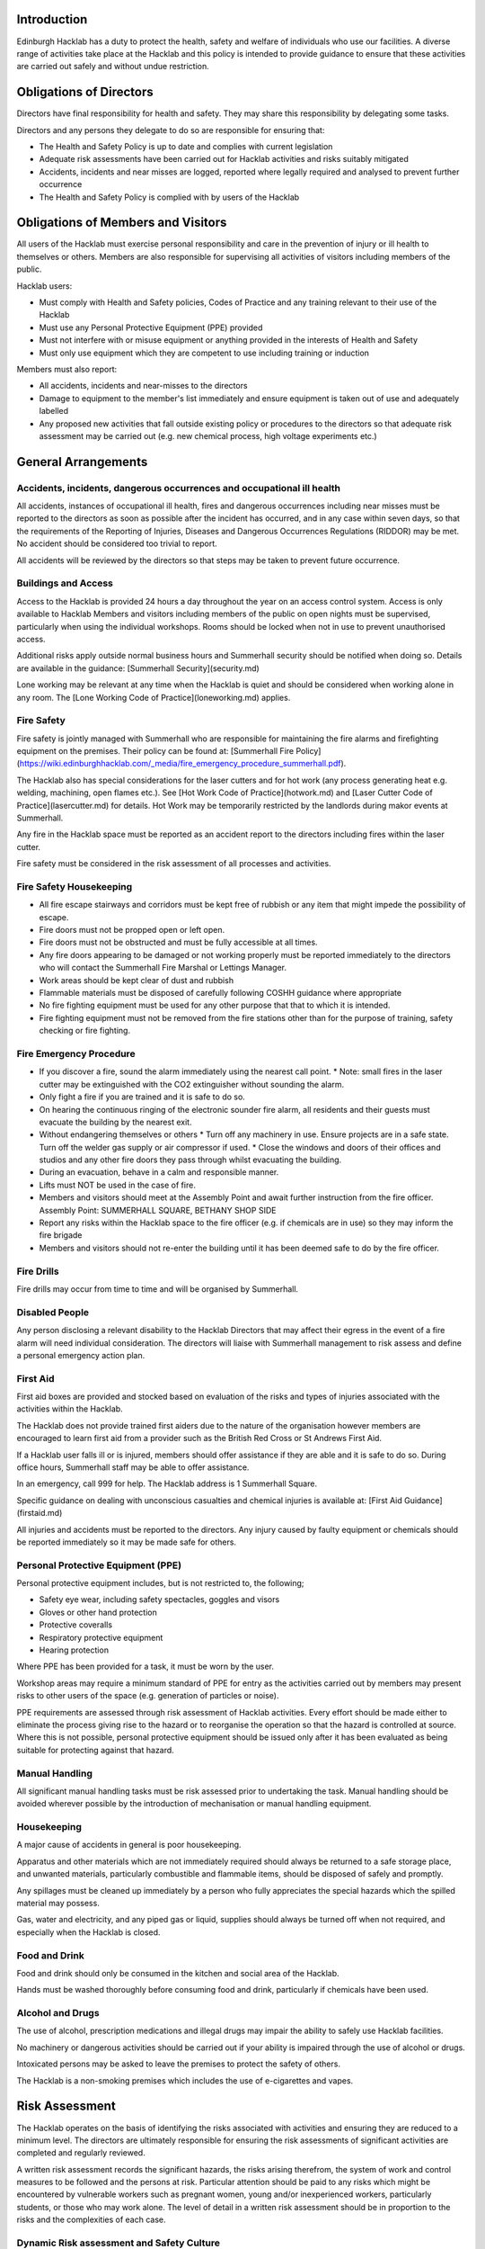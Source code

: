 Introduction
============

Edinburgh Hacklab has a duty to protect the health, safety and welfare of
individuals who use our facilities. A diverse range of activities take place
at the Hacklab and this policy is intended to provide guidance to ensure that
these activities are carried out safely and without undue restriction.

Obligations of Directors
========================

Directors have final responsibility for health and safety. They may share this
responsibility by delegating some tasks.

Directors and any persons they delegate to do so are responsible for ensuring
that:

* The Health and Safety Policy is up to date and complies with current
  legislation
* Adequate risk assessments have been carried out for Hacklab activities
  and risks suitably mitigated
* Accidents, incidents and near misses are logged, reported where legally
  required and analysed to prevent further occurrence
* The Health and Safety Policy is complied with by users of the Hacklab

Obligations of Members and Visitors
===================================

All users of the Hacklab must exercise personal responsibility and care in the
prevention of injury or ill health to themselves or others.  Members are also
responsible for supervising all activities of visitors including members of the
public.

Hacklab users:

* Must comply with Health and Safety policies, Codes of Practice and any
  training relevant to their use of the Hacklab
* Must use any Personal Protective Equipment (PPE) provided
* Must not interfere with or misuse equipment or anything provided in the
  interests of Health and Safety
* Must only use equipment which they are competent to use including training
  or induction

Members must also report:

* All accidents, incidents and near-misses to the directors
* Damage to equipment to the member's list immediately and ensure equipment is
  taken out of use and adequately labelled
* Any proposed new activities that fall outside existing policy or procedures
  to the directors so that adequate risk assessment may be carried out (e.g.
  new chemical process, high voltage experiments etc.)

General Arrangements
====================

Accidents, incidents, dangerous occurrences and occupational ill health
-----------------------------------------------------------------------

All accidents, instances of occupational ill health, fires and dangerous
occurrences including near misses must be reported to the directors as soon as
possible after the incident has occurred, and in any case within seven days, so
that the requirements of the Reporting of Injuries, Diseases and Dangerous
Occurrences Regulations (RIDDOR) may be met. No accident should be considered
too trivial to report.

All accidents will be reviewed by the directors so that steps may be taken to
prevent future occurrence.

Buildings and Access
--------------------

Access to the Hacklab is provided 24 hours a day throughout the year on an
access control system. Access is only available to Hacklab Members and visitors
including members of the public on open nights must be supervised, particularly
when using the individual workshops. Rooms should be locked when not in use to
prevent unauthorised access.

Additional risks apply outside normal business hours and Summerhall security
should be notified when doing so. Details are available in the guidance:
[Summerhall Security](security.md)

Lone working may be relevant at any time when the Hacklab is quiet and should
be considered when working alone in any room. The [Lone Working Code of
Practice](loneworking.md) applies.

Fire Safety
-----------

Fire safety is jointly managed with Summerhall who are responsible for
maintaining the fire alarms and firefighting equipment on the premises. Their
policy can be found at: [Summerhall Fire
Policy](https://wiki.edinburghhacklab.com/_media/fire_emergency_procedure_summerhall.pdf).

The Hacklab also has special considerations for the laser cutters and for hot
work (any process generating heat e.g. welding, machining, open flames etc.).
See [Hot Work Code of Practice](hotwork.md) and [Laser Cutter Code of
Practice](lasercutter.md) for details. Hot Work may be temporarily restricted
by the landlords during makor events at Summerhall.

Any fire in the Hacklab space must be reported as an accident report to the
directors including fires within the laser cutter.

Fire safety must be considered in the risk assessment of all processes and
activities.

Fire Safety Housekeeping
------------------------

* All fire escape stairways and corridors must be kept free of rubbish or any item that might impede the possibility of escape.
* Fire doors must not be propped open or left open.
* Fire doors must not be obstructed and must be fully accessible at all times.
* Any fire doors appearing to be damaged or not working properly must be reported immediately to the directors who will contact the Summerhall Fire Marshal or Lettings Manager.
* Work areas should be kept clear of dust and rubbish
* Flammable materials must be disposed of carefully following COSHH guidance where appropriate
* No fire fighting equipment must be used for any other purpose that that to which it is intended.
* Fire fighting equipment must not be removed from the fire stations other than for the purpose of training, safety checking or fire fighting.

Fire Emergency Procedure
------------------------

* If you discover a fire, sound the alarm immediately using the nearest call point.
  * Note: small fires in the laser cutter may be extinguished with the CO2 extinguisher without sounding the alarm.
* Only fight a fire if you are trained and it is safe to do so.
* On hearing the continuous ringing of the electronic sounder fire alarm, all residents and their guests must evacuate the building by the nearest exit.
* Without endangering themselves or others
  * Turn off any machinery in use. Ensure projects are in a safe state. Turn off the welder gas supply or air compressor if used.
  * Close the windows and doors of their offices and studios and any other fire doors they pass through whilst evacuating the building.
* During an evacuation, behave in a calm and responsible manner.
* Lifts must NOT be used in the case of fire.
* Members and visitors should meet at the Assembly Point and await further instruction from the fire officer.  Assembly Point: SUMMERHALL SQUARE, BETHANY SHOP SIDE
* Report any risks within the Hacklab space to the fire officer (e.g. if chemicals are in use) so they may inform the fire brigade
* Members and visitors should not re-enter the building until it has been deemed safe to do by the fire officer.

Fire Drills
-----------

Fire drills may occur from time to time and will be organised by Summerhall.

Disabled People
---------------

Any person disclosing a relevant disability to the Hacklab Directors that may
affect their egress in the event of a fire alarm will need individual
consideration. The directors will liaise with Summerhall management to risk
assess and define a personal emergency action plan.

First Aid
---------

First aid boxes are provided and stocked based on evaluation of the risks and
types of injuries associated with the activities within the Hacklab.

The Hacklab does not provide trained first aiders due to the nature of the
organisation however members are encouraged to learn first aid from a provider
such as the British Red Cross or St Andrews First Aid.

If a Hacklab user falls ill or is injured, members should offer assistance if
they are able and it is safe to do so. During office hours, Summerhall staff
may be able to offer assistance.

In an emergency, call 999 for help. The Hacklab address is 1 Summerhall Square.

Specific guidance on dealing with unconscious casualties and chemical injuries
is available at: [First Aid Guidance](firstaid.md)

All injuries and accidents must be reported to the directors. Any injury caused
by faulty equipment or chemicals should be reported immediately so it may be
made safe for others.


Personal Protective Equipment (PPE) 
-----------------------------------

Personal protective equipment includes, but is not restricted to, the following;

* Safety eye wear, including safety spectacles, goggles and visors
* Gloves or other hand protection
* Protective coveralls
* Respiratory protective equipment
* Hearing protection

Where PPE has been provided for a task, it must be worn by the user.

Workshop areas may require a minimum standard of PPE for entry as the
activities carried out by members may present risks to other users of the space
(e.g. generation of particles or noise).

PPE requirements are assessed through risk assessment of Hacklab activities.
Every effort should be made either to eliminate the process giving rise to the
hazard or to reorganise the operation so that the hazard is controlled at
source. Where this is not possible, personal protective equipment should be
issued only after it has been evaluated as being suitable for protecting
against that hazard.

Manual Handling
---------------

All significant manual handling tasks must be risk assessed prior to
undertaking the task. Manual handling should be avoided wherever possible by
the introduction of mechanisation or manual handling equipment.

Housekeeping
------------

A major cause of accidents in general is poor housekeeping.

Apparatus and other materials which are not immediately required should always
be returned to a safe storage place, and unwanted materials, particularly
combustible and flammable items, should be disposed of safely and promptly.

Any spillages must be cleaned up immediately by a person who fully appreciates
the special hazards which the spilled material may possess.

Gas, water and electricity, and any piped gas or liquid, supplies should always
be turned off when not required, and especially when the Hacklab is closed.

Food and Drink
--------------

Food and drink should only be consumed in the kitchen and social area of the
Hacklab.

Hands must be washed thoroughly before consuming food and drink, particularly
if chemicals have been used.

Alcohol and Drugs
-----------------

The use of alcohol, prescription medications and illegal drugs may impair the
ability to safely use Hacklab facilities.

No machinery or dangerous activities should be carried out if your ability is
impaired through the use of alcohol or drugs.

Intoxicated persons may be asked to leave the premises to protect the safety of
others.

The Hacklab is a non-smoking premises which includes the use of e-cigarettes
and vapes.

Risk Assessment
===============

The Hacklab operates on the basis of identifying the risks associated with
activities and ensuring they are reduced to a minimum level. The directors are
ultimately responsible for ensuring the risk assessments of significant
activities are completed and regularly reviewed.

A written risk assessment records the significant hazards, the risks arising
therefrom, the system of work and control measures to be followed and the
persons at risk. Particular attention should be paid to any risks which might
be encountered by vulnerable workers such as pregnant women, young and/or
inexperienced workers, particularly students, or those who may work alone. The
level of detail in a written risk assessment should be in proportion to the
risks and the complexities of each case.

Dynamic Risk assessment and Safety Culture
------------------------------------------

Whilst risk assessments are carried out for many activities, members should
adopt a culture of safe working practices and dynamically assess the risks of
any work they do before carrying out the activity.

Members should consider the hazards involved, their likelihood and if there is
a safer way they can do something. They should also consider if their activity
puts at risk any other members and how they can protect their safety.
